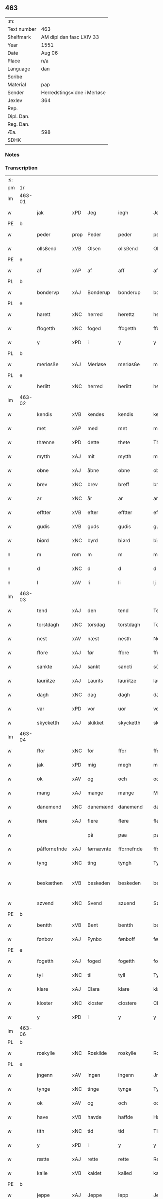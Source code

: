** 463
| :m:         |                             |
| Text number | 463                         |
| Shelfmark   | AM dipl dan fasc LXIV 33    |
| Year        | 1551                        |
| Date        | Aug 06                      |
| Place       | n/a                         |
| Language    | dan                         |
| Scribe      |                             |
| Material    | pap                         |
| Sender      | Herredstingsvidne i Merløse |
| Jexlev      | 364                         |
| Rep.        |                             |
| Dipl. Dan.  |                             |
| Reg. Dan.   |                             |
| Æa.         | 598                         |
| SDHK        |                             |

*** Notes


*** Transcription
| :s: |        |               |                |            |                 |                 |               |   |   |   |   |     |   |   |   |                 |
| pm  | 1r     |               |                |            |                 |                 |               |   |   |   |   |     |   |   |   |                 |
| lm  | 463-01 |               |                |            |                 |                 |               |   |   |   |   |     |   |   |   |                 |
| w   |        | jak           | xPD            | Jeg        |iegh             | Jegh            | Jegh          |   |   |   |   | dan |   |   |   |          463-01 |
| PE  | b      |               |                |            |                 |                 |               |   |   |   |   |     |   |   |   |                 |
| w   |        | peder         | prop           | Peder      |peder            | ped(er)         | ped          |   |   |   |   | dan |   |   |   |          463-01 |
| w   |        | ollsßend      | xVB            | Olsen      |ollsßend         | Ollsßend        | Ollſßend      |   |   |   |   | dan |   |   |   |          463-01 |
| PE  | e      |               |                |            |                 |                 |               |   |   |   |   |     |   |   |   |                 |
| w   |        | af            | xAP            | af         |aff              | aff             | aff           |   |   |   |   | dan |   |   |   |          463-01 |
| PL  | b      |               |                |            |                 |                 |               |   |   |   |   |     |   |   |   |                 |
| w   |        | bondervp      | xAJ            | Bonderup   |bonderup         | bonder(v)p      | bondeꝛͮp       |   |   |   |   | dan |   |   |   |          463-01 |
| PL  | e      |               |                |            |                 |                 |               |   |   |   |   |     |   |   |   |                 |
| w   |        | harett        | xNC            | herred     |herettz          | herettz         | heꝛettz       |   |   |   |   | dan |   |   |   |          463-01 |
| w   |        | ffogetth      | xNC            | foged      |ffogetth         | ffog⟨e⟩tth      | ffog⟨e⟩tth    |   |   |   |   | dan |   |   |   |          463-01 |
| w   |        | y             | xPD            | i          |y                | y               | ÿ             |   |   |   |   | dan |   |   |   |          463-01 |
| PL  | b      |               |                |            |                 |                 |               |   |   |   |   |     |   |   |   |                 |
| w   |        | merløsße      | xAJ            | Merløse    |merløsße         | merløsße        | meꝛløſße      |   |   |   |   | dan |   |   |   |          463-01 |
| PL  | e      |               |                |            |                 |                 |               |   |   |   |   |     |   |   |   |                 |
| w   |        | heriitt       | xNC            | herred     |heriitt          | heriitt         | heꝛiitt       |   |   |   |   | dan |   |   |   |          463-01 |
| lm  | 463-02 |               |                |            |                 |                 |               |   |   |   |   |     |   |   |   |                 |
| w   |        | kendis        | xVB            | kendes     |kendis           | kend(is)        | ken          |   |   |   |   | dan |   |   |   |          463-02 |
| w   |        | met           | xAP            | med        |met              | m(et)           | mꝫ            |   |   |   |   | dan |   |   |   |          463-02 |
| w   |        | thænne        | xPD            | dette      |thete            | Th(et)e         | Thꝫe          |   |   |   |   | dan |   |   |   |          463-02 |
| w   |        | mytth         | xAJ            | mit        |mytth            | mytth           | mÿtth         |   |   |   |   | dan |   |   |   |          463-02 |
| w   |        | obne          | xAJ            | åbne       |obne             | obne            | obne          |   |   |   |   | dan |   |   |   |          463-02 |
| w   |        | brev          | xNC            | brev       |breff            | breff           | bꝛeff         |   |   |   |   | dan |   |   |   |          463-02 |
| w   |        | ar            | xNC            | år         |ar               | ar              | ar            |   |   |   |   | dan |   |   |   |          463-02 |
| w   |        | efftter       | xVB            | efter      |efftter          | efftt(er)       | efftt        |   |   |   |   | dan |   |   |   |          463-02 |
| w   |        | gudis         | xVB            | guds       |gudis            | gud(is)         | gu           |   |   |   |   | dan |   |   |   |          463-02 |
| w   |        | biørd         | xNC            | byrd       |biørd            | biørd           | biøꝛd         |   |   |   |   | dan |   |   |   |          463-02 |
| n   |        | m             | rom            | m          |m                | m               | m             |   |   |   |   | dan |   |   |   |          463-02 |
| n   |        | d             | xNC            | d          |d                | d               | d             |   |   |   |   | dan |   |   |   |          463-02 |
| n   |        | l             | xAV            | li         |li               | lj              | lj            |   |   |   |   | dan |   |   |   |          463-02 |
| lm  | 463-03 |               |                |            |                 |                 |               |   |   |   |   |     |   |   |   |                 |
| w   |        | tend          | xAJ            | den        |tend             | Tend            | Tend          |   |   |   |   | dan |   |   |   |          463-03 |
| w   |        | torstdagh     | xNC            | torsdag    |torstdagh        | Torstdagh       | Toꝛſtdagh     |   |   |   |   | dan |   |   |   |          463-03 |
| w   |        | nest          | xAV            | næst       |nesth            | Nesth           | Neſth         |   |   |   |   | dan |   |   |   |          463-03 |
| w   |        | ffore         | xAJ            | før        |ffore            | ffore           | ffoꝛe         |   |   |   |   | dan |   |   |   |          463-03 |
| w   |        | sankte        | xAJ            | sankt      |sancti           | s(anc)ti        | ſt̅i           |   |   |   |   | lat |   |   |   |          463-03 |
| w   |        | lauriitze     | xAJ            | Laurits    |lauriitze        | lauriitz(e)     | laűꝛiitzͤ      |   |   |   |   | dan |   |   |   |          463-03 |
| w   |        | dagh          | xNC            | dag        |dagh             | dagh            | dagh          |   |   |   |   | dan |   |   |   |          463-03 |
| w   |        | var           | xPD            | vor        |uor              | vor             | voꝛ           |   |   |   |   | dan |   |   |   |          463-03 |
| w   |        | skycketth     | xAJ            | skikket    |skycketth        | skycketth       | ſkÿcketth     |   |   |   |   | dan |   |   |   |          463-03 |
| lm  | 463-04 |               |                |            |                 |                 |               |   |   |   |   |     |   |   |   |                 |
| w   |        | ffor          | xNC            | for        |ffor             | ffor            | ffoꝛ          |   |   |   |   | dan |   |   |   |          463-04 |
| w   |        | jak           | xPD            | mig        |megh             | megh            | megh          |   |   |   |   | dan |   |   |   |          463-04 |
| w   |        | ok            | xAV            | og         |och              | och             | och           |   |   |   |   | dan |   |   |   |          463-04 |
| w   |        | mang          | xAJ            | mange      |mange            | Mange           | Mange         |   |   |   |   | dan |   |   |   |          463-04 |
| w   |        | danemend      | xNC            | danemænd   |danemend         | dane mend       | dane mend     |   |   |   |   | dan |   |   |   |          463-04 |
| w   |        | flere         | xAJ            | flere      |flere            | flere           | fleꝛe         |   |   |   |   | dan |   |   |   |          463-04 |
| w   |        |               |                | på         |paa              | paa             | paa           |   |   |   |   | dan |   |   |   |          463-04 |
| w   |        | påffornefnde  | xAJ            | førnævnte  |ffornefnde       | ffor(nefnde)    | ffoꝛᷠͤ          |   |   |   |   | dan |   |   |   |          463-04 |
| w   |        | tyng          | xNC            | ting       |tyngh            | Tyngh           | Tÿngh         |   |   |   |   | dan |   |   |   |          463-04 |
| w   |        | beskæthen     | xVB            | beskeden   |beskeden         | be¦skeden       | be¦ſkeden     |   |   |   |   | dan |   |   |   | 463-04---463-05 |
| w   |        | szvend        | xNC            | Svend      |szuend           | Szvend          | zvend        |   |   |   |   | dan |   |   |   |          463-05 |
| PE  | b      |               |                |            |                 |                 |               |   |   |   |   |     |   |   |   |                 |
| w   |        | bentth        | xVB            | Bent       |bentth           | bentth          | bentth        |   |   |   |   | dan |   |   |   |          463-05 |
| w   |        | fønbov        | xAJ            | Fynbo      |fønboff          | fønboff         | fønboff       |   |   |   |   | dan |   |   |   |          463-05 |
| PE  | e      |               |                |            |                 |                 |               |   |   |   |   |     |   |   |   |                 |
| w   |        | fogetth       | xAJ            | foged      |fogetth          | fogetth         | fogetth       |   |   |   |   | dan |   |   |   |          463-05 |
| w   |        | tyl           | xNC            | til        |tyll             | Tyll            | Tyll          |   |   |   |   | dan |   |   |   |          463-05 |
| w   |        | klare         | xAJ            | Clara      |klare            | klare           | klaꝛe         |   |   |   |   | dan |   |   |   |          463-05 |
| w   |        | kloster       | xNC            | kloster    |clostere         | Closter(e)      | Cloſteꝛ      |   |   |   |   | dan |   |   |   |          463-05 |
| w   |        | y             | xPD            | i          |y                | y               | ÿ             |   |   |   |   | dan |   |   |   |          463-05 |
| lm  | 463-06 |               |                |            |                 |                 |               |   |   |   |   |     |   |   |   |                 |
| PL  | b      |               |                |            |                 |                 |               |   |   |   |   |     |   |   |   |                 |
| w   |        | roskylle      | xNC            | Roskilde   |roskylle         | Roskylle        | Roſkylle      |   |   |   |   | dan |   |   |   |          463-06 |
| PL  | e      |               |                |            |                 |                 |               |   |   |   |   |     |   |   |   |                 |
| w   |        | jngenn        | xAV            | ingen      |ingenn           | Jngen(n)        | Jngen̅         |   |   |   |   | dan |   |   |   |          463-06 |
| w   |        | tynge         | xNC            | tinge      |tynge            | Tynge           | Tynge         |   |   |   |   | dan |   |   |   |          463-06 |
| w   |        | ok            | xAV            | og         |och              | och             | och           |   |   |   |   | dan |   |   |   |          463-06 |
| w   |        | have          | xVB            | havde      |haffde           | Haffde          | Haffde        |   |   |   |   | dan |   |   |   |          463-06 |
| w   |        | tith          | xNC            | tid        |tid              | Tid             | Tid           |   |   |   |   | dan |   |   |   |          463-06 |
| w   |        | y             | xPD            | i          |y                | y               | ÿ             |   |   |   |   | dan |   |   |   |          463-06 |
| w   |        | rætte         | xAJ            | rette      |rette            | Rette           | Rette         |   |   |   |   | dan |   |   |   |          463-06 |
| w   |        | kalle         | xVB            | kaldet     |kalled           | kalled          | kalled        |   |   |   |   | dan |   |   |   |          463-06 |
| PE  | b      |               |                |            |                 |                 |               |   |   |   |   |     |   |   |   |                 |
| w   |        | jeppe         | xAJ            | Jeppe      |iepp             | Jepp            | Jepp          |   |   |   |   | dan |   |   |   |          463-06 |
| lm  | 463-07 |               |                |            |                 |                 |               |   |   |   |   |     |   |   |   |                 |
| w   |        | jørgensßend   | xNC            | Jørgensen  |iørgensßend      | Jørgensßend     | Jøꝛgenſßend   |   |   |   |   | dan |   |   |   |          463-07 |
| PE  | e      |               |                |            |                 |                 |               |   |   |   |   |     |   |   |   |                 |
| w   |        | af            | xAP            | af         |aff              | aff             | aff           |   |   |   |   | dan |   |   |   |          463-07 |
| PL  | b      |               |                |            |                 |                 |               |   |   |   |   |     |   |   |   |                 |
| w   |        | mølle         | xAJ            | Mølle      |mølle            | mølle           | mølle         |   |   |   |   | dan |   |   |   |          463-07 |
| w   |        | borvp         | xNC            | Borup      |borup            | bor(v)p         | boꝛͮp          |   |   |   |   | dan |   |   |   |          463-07 |
| PL  | e      |               |                |            |                 |                 |               |   |   |   |   |     |   |   |   |                 |
| w   |        | ffor          | xAJ            | for        |ffor             | ffor            | ffoꝛ          |   |   |   |   | dan |   |   |   |          463-07 |
| w   |        | etth          | xAJ            | et         |etth             | etth            | etth          |   |   |   |   | dan |   |   |   |          463-07 |
| w   |        | skogh         | xNC            | skov       |skoff            | skoff           | ſkoff         |   |   |   |   | dan |   |   |   |          463-07 |
| w   |        | hogge         | xVB            | hug        |hogh             | Hogh            | Hogh          |   |   |   |   | dan |   |   |   |          463-07 |
| w   |        | szomm         | xNC            | som        |szomm            | Szom(m)         | zom̅          |   |   |   |   | dan |   |   |   |          463-07 |
| w   |        | hand          | xPD            | han        |hand             | Hand            | Hand          |   |   |   |   | dan |   |   |   |          463-07 |
| lm  | 463-08 |               |                |            |                 |                 |               |   |   |   |   |     |   |   |   |                 |
| w   |        | have          | xVB            | havde      |haffde           | Haffde          | Haffde        |   |   |   |   | dan |   |   |   |          463-08 |
| w   |        | hoggetth      | xNC            | hugget     |hoggetth         | Hoggetth        | Hoggetth      |   |   |   |   | dan |   |   |   |          463-08 |
| w   |        | y             | xPD            | i          |y                | y               | ÿ             |   |   |   |   | dan |   |   |   |          463-08 |
| PL  | b      |               |                |            |                 |                 |               |   |   |   |   |     |   |   |   |                 |
| w   |        | mølle         | xAJ            | Mølle      |mølle            | mølle           | mølle         |   |   |   |   | dan |   |   |   |          463-08 |
| w   |        | engend        | xAJ            | Engen      |engend           | Engend          | Engend        |   |   |   |   | dan |   |   |   |          463-08 |
| PL  | e      |               |                |            |                 |                 |               |   |   |   |   |     |   |   |   |                 |
| w   |        | szom          | xNC            | som        |szom             | Szom            | zom          |   |   |   |   | dan |   |   |   |          463-08 |
| w   |        | lik           | xVB            | ligger     |liger            | lige(r)         | lige         |   |   |   |   | dan |   |   |   |          463-08 |
| w   |        | tyl           | xNC            | til        |tyll             | Tyll            | Tyll          |   |   |   |   | dan |   |   |   |          463-08 |
| PE  | b      |               |                |            |                 |                 |               |   |   |   |   |     |   |   |   |                 |
| w   |        | Mons          | prop           | Mogens     |mons             | Mons            | Mon          |   |   |   |   | dan |   |   |   |          463-08 |
| lm  | 463-09 |               |                |            |                 |                 |               |   |   |   |   |     |   |   |   |                 |
| w   |        | andersßennn   | xAP            | Andersen   |andersßennn      | andersße(n)n(n) | andeꝛſße̅n̅     |   |   |   |   | dan |   |   |   |          463-09 |
| PE  | e      |               |                |            |                 |                 |               |   |   |   |   |     |   |   |   |                 |
| w   |        | garth         | xNC            | gård       |gord             | gord            | goꝛd          |   |   |   |   | dan |   |   |   |          463-09 |
| w   |        | y             | xPD            | i          |y                | y               | ÿ             |   |   |   |   | dan |   |   |   |          463-09 |
| PL  | b      |               |                |            |                 |                 |               |   |   |   |   |     |   |   |   |                 |
| w   |        | tostrvp       | xNC            | Tåstrup    |tostrup          | Tostr(v)p       | Toſtꝛͮp        |   |   |   |   | dan |   |   |   |          463-09 |
| PL  | e      |               |                |            |                 |                 |               |   |   |   |   |     |   |   |   |                 |
| w   |        | ok            | xAV            | og         |och              | och             | och           |   |   |   |   | dan |   |   |   |          463-09 |
| w   |        | begerde       | xVB            | begjorde   |begerde          | begerde         | begeꝛde       |   |   |   |   | dan |   |   |   |          463-09 |
| w   |        | dem           | lat            | dem        |dem              | dem             | dem           |   |   |   |   | dan |   |   |   |          463-09 |
| w   |        | ok            | xAV            | og         |och              | och             | och           |   |   |   |   | dan |   |   |   |          463-09 |
| w   |        | retth         | xAJ            | ret        |retth            | Retth           | Retth         |   |   |   |   | dan |   |   |   |          463-09 |
| w   |        | melvmm        | xNC            | mellem     |melumm           | Melvm(m)        | Melm̅         |   |   |   |   | dan |   |   |   |          463-09 |
| lm  | 463-10 |               |                |            |                 |                 |               |   |   |   |   |     |   |   |   |                 |
| w   |        | ßynd          | prop           | sin        |ßynd             | ßynd            | ßynd          |   |   |   |   | dan |   |   |   |          463-10 |
| w   |        | hosbonde      | xNC            | husbonde   |hosbonde         | hosbonde        | hoſbonde      |   |   |   |   | dan |   |   |   |          463-10 |
| w   |        | ok            | xAV            | og         |och              | och             | och           |   |   |   |   | dan |   |   |   |          463-10 |
| w   |        | ffornefnde    | xAJ            | førnævnte  |ffornefnde       | ffor(nefnde)    | ffoꝛᷠͤ          |   |   |   |   | dan |   |   |   |          463-10 |
| w   |        | jeppe         | xVB            | Jeppe      |iepp             | Jepp            | Jepp          |   |   |   |   | dan |   |   |   |          463-10 |
| w   |        | jørgensßend   | xAJ            | Jørgensen  |iørgensßend      | Jørgensßend     | Jøꝛgenſßend   |   |   |   |   | dan |   |   |   |          463-10 |
| w   |        | omm           | xVB            | om         |omm              | om(m)           | om̅            |   |   |   |   | dan |   |   |   |          463-10 |
| w   |        | ßame          | xAV            | samme      |ßame             | ßame            | ßame          |   |   |   |   | dan |   |   |   |          463-10 |
| w   |        | skoffh        | lat            | skov       |skoffh           | skoffh          | ſkoffh        |   |   |   |   | dan |   |   |   |          463-10 |
| lm  | 463-11 |               |                |            |                 |                 |               |   |   |   |   |     |   |   |   |                 |
| w   |        | hug           | xNC            | hug        |hwgh             | hwgh            | hwgh          |   |   |   |   | dan |   |   |   |          463-11 |
| w   |        | da            | xAV            | dag        |da               | da              | da            |   |   |   |   | dan |   |   |   |          463-11 |
| w   |        | efftter       | lat            | efter      |efftter          | efftt(er)       | efftt        |   |   |   |   | dan |   |   |   |          463-11 |
| w   |        | ßagsßens      | lat            | sagens     |ßagsßens         | ßagsßens        | ßagſßen      |   |   |   |   | dan |   |   |   |          463-11 |
| w   |        | leylghe       | lat            | lejlighed  |leylighed        | leylighed       | leylighed     |   |   |   |   | dan |   |   |   |          463-11 |
| w   |        | tylltal       | xVB            | tiltal     |tylltall         | Tyll Tall       | Tyll Tall     |   |   |   |   | dan |   |   |   |          463-11 |
| w   |        | ok            | xAV            | og         |och              | och             | och           |   |   |   |   | dan |   |   |   |          463-11 |
| w   |        | genßvar       | lat            | gensvar    |genßuar          | genßvar         | genßar       |   |   |   |   | dan |   |   |   |          463-11 |
| lm  | 463-12 |               |                |            |                 |                 |               |   |   |   |   |     |   |   |   |                 |
| w   |        | brev          | xNC            | brev       |breff            | breff           | bꝛeff         |   |   |   |   | dan |   |   |   |          463-12 |
| w   |        | ok            | xAV            | og         |och              | och             | och           |   |   |   |   | dan |   |   |   |          463-12 |
| w   |        | bæuysßiing    | xVB            | bevis(ing) |beuysßiingh      | beuysßii(n)gh   | beűÿſßii̅gh    |   |   |   |   | dan |   |   |   |          463-12 |
| w   |        | upa           | xAV            | på         |poo              | poo             | poo           |   |   |   |   | dan |   |   |   |          463-12 |
| w   |        | bathe         | xPD            | både       |bode             | bode            | bode          |   |   |   |   | dan |   |   |   |          463-12 |
| w   |        | szyder        | xAJ            | sider      |szyder           | Szyde(r)        | zyde        |   |   |   |   | dan |   |   |   |          463-12 |
| w   |        | szomm         | xAJ            | som        |szomm            | Szom(m)         | zom̅          |   |   |   |   | dan |   |   |   |          463-12 |
| w   |        | ßegh          | xNC            | sig        |ßegh             | ßegh            | ßegh          |   |   |   |   | dan |   |   |   |          463-12 |
| w   |        | begav         | xVB            | begav      |begaff           | begaff          | begaff        |   |   |   |   | dan |   |   |   |          463-12 |
| w   |        |               |                | på         |paa              | paa             | paa           |   |   |   |   | dan |   |   |   |          463-12 |
| lm  | 463-13 |               |                |            |                 |                 |               |   |   |   |   |     |   |   |   |                 |
| w   |        | påhverckend   | xAJ            | hverken    |huerckend        | hverckend       | heꝛckend     |   |   |   |   | dan |   |   |   |          463-13 |
| w   |        | lath          | xVB            | lad        |lad              | lad             | lad           |   |   |   |   | dan |   |   |   |          463-13 |
| w   |        | æller         | xAV            | eller      |eller            | ell(e)r         | ell̅r          |   |   |   |   | dan |   |   |   |          463-13 |
| w   |        | del           | xNC            | del        |dell             | dell            | dell          |   |   |   |   | dan |   |   |   |          463-13 |
| w   |        | vtt           | xAV            | udi        |utti             | vttj            | vttj          |   |   |   |   | dan |   |   |   |          463-13 |
| w   |        | tend          | xAJ            | den        |tend             | Tend            | Tend          |   |   |   |   | dan |   |   |   |          463-13 |
| w   |        | grvnd         | xVB            | grund      |grund            | grvnd           | gꝛnd         |   |   |   |   | dan |   |   |   |          463-13 |
| w   |        |               |                | på         |paa              | paa             | paa           |   |   |   |   | dan |   |   |   |          463-13 |
| w   |        | påtenn        | xAJ            | den        |tenn             | Ten(n)          | Ten̅           |   |   |   |   | dan |   |   |   |          463-13 |
| w   |        | tith          | xNC            | tid        |tydh             | Tydh            | Tydh          |   |   |   |   | dan |   |   |   |          463-13 |
| lm  | 463-14 |               |                |            |                 |                 |               |   |   |   |   |     |   |   |   |                 |
| w   |        | fantth        | xVB            | fandt      |fantth           | fantth          | fantth        |   |   |   |   | dan |   |   |   |          463-14 |
| w   |        | jak           | xPD            | jeg        |iegh             | Jegh            | Jegh          |   |   |   |   | dan |   |   |   |          463-14 |
| w   |        | fornefnde     | xVB            | førnævnte  |fornefnde        | for(nefnde)     | foꝛᷠͤ           |   |   |   |   | dan |   |   |   |          463-14 |
| w   |        | jeppe         | xAJ            | Jeppe      |iepp             | Jepp            | Jepp          |   |   |   |   | dan |   |   |   |          463-14 |
| w   |        | jørgensßend   | xNC            | Jørgensen  |iørgensßend      | Jørgensßend     | Jøꝛgenſßend   |   |   |   |   | dan |   |   |   |          463-14 |
| w   |        | ßame          | lat            | samme      |ßame             | ßame            | ßame          |   |   |   |   | dan |   |   |   |          463-14 |
| w   |        | skogh         | xNC            | skov       |skoff            | skoff           | ſkoff         |   |   |   |   | dan |   |   |   |          463-14 |
| w   |        | hogge         | xVB            | hug        |hogh             | hogh            | hogh          |   |   |   |   | dan |   |   |   |          463-14 |
| w   |        | fra           | xAP            | fra        |fra              | fra             | fꝛa           |   |   |   |   | dan |   |   |   |          463-14 |
| lm  | 463-15 |               |                |            |                 |                 |               |   |   |   |   |     |   |   |   |                 |
| w   |        | jnttil        | xAV            | indtil     |inttill          | Jnttill         | Jnttill       |   |   |   |   | dan |   |   |   |          463-15 |
| w   |        | ßo            | xNC            | så         |ßo               | ßo              | ßo            |   |   |   |   | dan |   |   |   |          463-15 |
| w   |        | lange         | xVB            | længe      |lange            | lange           | lange         |   |   |   |   | dan |   |   |   |          463-15 |
| w   |        | fornefnde     | xVB            | førnævnte  |fornefnde        | for(nefnde)     | foꝛᷠͤ           |   |   |   |   | dan |   |   |   |          463-15 |
| w   |        | jeppe         | xAJ            | Jeppe      |iepp             | Jepp            | Jepp          |   |   |   |   | dan |   |   |   |          463-15 |
| w   |        | jørgensßend   | xNC            | Jørgensen  |iørgensßend      | Jørgensßend     | Jøꝛgenſßend   |   |   |   |   | dan |   |   |   |          463-15 |
| w   |        | ßame          | xAV            | samme      |ßame             | ßame            | ßame          |   |   |   |   | dan |   |   |   |          463-15 |
| w   |        | bettre        | lat            | bedre      |bettre           | bettre          | bettꝛe        |   |   |   |   | dan |   |   |   |          463-15 |
| w   |        | brev          | xNC            | brev       |breff            | breff           | bꝛeff         |   |   |   |   | dan |   |   |   |          463-15 |
| lm  | 463-16 |               |                |            |                 |                 |               |   |   |   |   |     |   |   |   |                 |
| w   |        | æller         | xAV            | eller      |eller            | ell(e)r         | ell̅r          |   |   |   |   | dan |   |   |   |          463-16 |
| w   |        | atth          | xNC            | at         |atth             | atth            | atth          |   |   |   |   | dan |   |   |   |          463-16 |
| w   |        | kome          | xVB            | komme      |komme            | ko(m)me         | ko̅me          |   |   |   |   | dan |   |   |   |          463-16 |
| w   |        | upa           | xAV            | på         |poo              | poo             | poo           |   |   |   |   | dan |   |   |   |          463-16 |
| w   |        | ßame          | xNC            | samme      |ßame             | ßame            | ßame          |   |   |   |   | dan |   |   |   |          463-16 |
| w   |        | skogh         | xNC            | skov       |skoff            | skoff           | ſkoff         |   |   |   |   | dan |   |   |   |          463-16 |
| w   |        | bogh          | xNC            | hug        |bogh             | bogh            | bőgh          |   |   |   |   | dan |   |   |   |          463-16 |
| w   |        | endnov        | xVB            | endnu      |endnoff          | End Noff        | End Noff      |   |   |   |   | dan |   |   |   |          463-16 |
| w   |        | for           | xAP            | for        |for              | for             | foꝛ           |   |   |   |   | dan |   |   |   |          463-16 |
| lm  | 463-17 |               |                |            |                 |                 |               |   |   |   |   |     |   |   |   |                 |
| w   |        | jak           | xPD            | mig        |megh             | megh            | megh          |   |   |   |   | dan |   |   |   |          463-17 |
| w   |        | y             | xPD            | i          |y                | y               | ÿ             |   |   |   |   | dan |   |   |   |          463-17 |
| w   |        | rætte         | xAJ            | rette      |rette            | Rette           | Rette         |   |   |   |   | dan |   |   |   |          463-17 |
| w   |        | have          | xVB            | haver      |haffuer          | haffue(r)       | haffűe       |   |   |   |   | dan |   |   |   |          463-17 |
| w   |        | veretth       | xAJ            | været      |ueretth          | veretth         | veꝛetth       |   |   |   |   | dan |   |   |   |          463-17 |
| w   |        | atth          | xAJ            | at         |atth             | atth            | atth          |   |   |   |   | dan |   |   |   |          463-17 |
| w   |        | szo           | xNC            | så         |szo              | Szo             | zo           |   |   |   |   | dan |   |   |   |          463-17 |
| w   |        | y             | xPD            | i          |y                | y               | ÿ             |   |   |   |   | dan |   |   |   |          463-17 |
| w   |        | ßandhedtth    | xNC            | sandhed    |ßandhedtth       | ßandhedtth      | ßandhedtth    |   |   |   |   | dan |   |   |   |          463-17 |
| lm  | 463-18 |               |                |            |                 |                 |               |   |   |   |   |     |   |   |   |                 |
| w   |        | er            | xVB            | er         |er               | Er              | Eꝛ            |   |   |   |   | dan |   |   |   |          463-18 |
| w   |        | szom          | xNC            | som        |szom             | Szom            | zom          |   |   |   |   | dan |   |   |   |          463-18 |
| w   |        | forcreffuitth | xVB            | forskrevet |forcreffuitth    | forcreffuitth   | foꝛcꝛeffűitth |   |   |   |   | dan |   |   |   |          463-18 |
| w   |        | stor          | xVB            | står       |stoor            | stoor           | ſtoor         |   |   |   |   | dan |   |   |   |          463-18 |
| w   |        | thet          | xAT            | det        |thet             | Th(et)          | Thꝫ           |   |   |   |   | dan |   |   |   |          463-18 |
| w   |        | bestar        | xVB            | består     |bestar           | bestar          | beſtar        |   |   |   |   | dan |   |   |   |          463-18 |
| w   |        | jak           | xPD            | jeg        |ieg              | Jeg             | Jeg           |   |   |   |   | dan |   |   |   |          463-18 |
| w   |        | met           | xAP            | med        |met              | m(et)           | mꝫ            |   |   |   |   | dan |   |   |   |          463-18 |
| w   |        | mytth         | xNC            | mit        |mytth            | mytth           | mytth         |   |   |   |   | dan |   |   |   |          463-18 |
| w   |        | jndszegel     | xAV            | segl       |indszegell       | Jnd¦Szegell     | Jnd¦zegell   |   |   |   |   | dan |   |   |   | 463-18---463-19 |
| w   |        | næthen        | xAJ            | neden      |neden            | Neden           | Neden         |   |   |   |   | dan |   |   |   |          463-19 |
| w   |        | poe           | xNC            | på         |poe              | po(e)           | poͤ            |   |   |   |   | dan |   |   |   |          463-19 |
| w   |        | thænne        | xPD            | dette      |thette           | th(ette)        | thꝫͤ           |   |   |   |   | dan |   |   |   |          463-19 |
| w   |        | mytth         | xAJ            | mit        |mytth            | mytth           | mytth         |   |   |   |   | dan |   |   |   |          463-19 |
| w   |        | obne          | xAJ            | åbne       |obne             | obne            | obne          |   |   |   |   | dan |   |   |   |          463-19 |
| w   |        | brev          | xNC            | brev       |breff            | breff           | bꝛeff         |   |   |   |   | dan |   |   |   |          463-19 |
| w   |        | datum         | lat            |            |datumm           | datum(m)        | datűm̅         |   |   |   |   | lat |   |   |   |          463-19 |
| w   |        | vtt           | lat            |            |utt              | vtt             | vtt           |   |   |   |   | lat |   |   |   |          463-19 |
| w   |        | supra         | lat            |            |supra            | supr(a)         | ſűpꝛͣ          |   |   |   |   | lat |   |   |   |          463-19 |
| :e: |        |               |                |            |                 |                 |               |   |   |   |   |     |   |   |   |                 |







